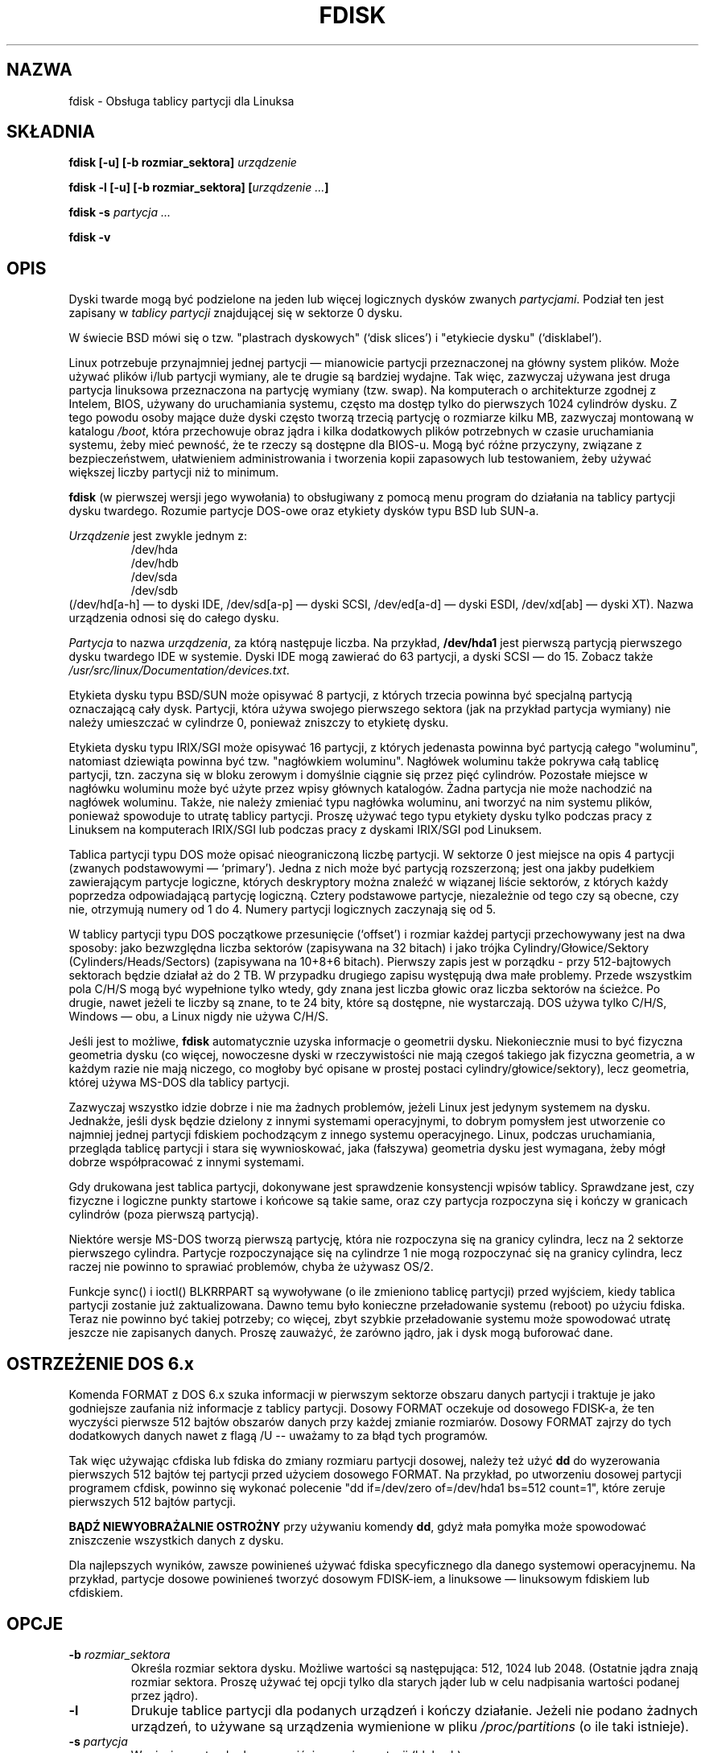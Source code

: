 .\" 1999 PTM Przemek Borys
.\" Last update: Robert Luberda <robert@debian.org>, Aug 2002, util-linux 2.11n
.\" $Id: fdisk.8,v 1.6 2002/08/29 16:37:53 robert Exp $
.\"
.\" Copyright 1992, 1993 Rickard E. Faith (faith@cs.unc.edu)
.\" Copyright 1998 Andries E. Brouwer (aeb@cwi.nl)
.\" May be distributed under the GNU General Public License
.TH FDISK 8 "11 czerwca 1998" "Linux 2.0" "Podręcznik progrmisty linuksowego"
.SH NAZWA
fdisk \- Obsługa tablicy partycji dla Linuksa
.SH SKŁADNIA
.BI "fdisk [\-u] [\-b rozmiar_sektora] " urządzenie
.sp
.BI "fdisk \-l [\-u] [\-b rozmiar_sektora] [" "urządzenie ..." ]
.sp
.BI "fdisk \-s " "partycja ..."
.sp
.BI "fdisk \-v
.SH OPIS
Dyski twarde mogą być podzielone na jeden lub więcej logicznych
dysków zwanych
.IR partycjami .
Podział ten jest zapisany w 
.I "tablicy partycji"
znajdującej się w sektorze 0 dysku.

W świecie BSD mówi się o tzw. "plastrach dyskowych" (`disk slices')
i "etykiecie dysku" (`disklabel').

Linux potrzebuje przynajmniej jednej partycji \(em mianowicie partycji
przeznaczonej na główny system plików.
Może używać plików i/lub partycji wymiany, ale te drugie są bardziej
wydajne. Tak więc, zazwyczaj używana jest druga partycja linuksowa
przeznaczona na partycję wymiany (tzw. swap).
Na komputerach o architekturze zgodnej z Intelem, BIOS, używany
do uruchamiania systemu, często ma dostęp tylko do pierwszych 1024 cylindrów
dysku. Z tego powodu osoby mające duże dyski często tworzą trzecią
partycję o rozmiarze kilku MB, zazwyczaj montowaną w katalogu
.IR /boot ,
która przechowuje obraz jądra i kilka dodatkowych plików potrzebnych w czasie
uruchamiania systemu, żeby mieć pewność, że te rzeczy są dostępne
dla BIOS-u.
Mogą być różne przyczyny, związane z bezpieczeństwem, ułatwieniem 
administrowania i tworzenia kopii zapasowych lub testowaniem, żeby
używać większej liczby partycji niż to minimum.

.B fdisk
(w pierwszej wersji jego wywołania)
to obsługiwany z pomocą menu program do działania na tablicy partycji dysku
twardego.
Rozumie partycje DOS-owe oraz etykiety dysków typu BSD lub SUN-a.

.I Urządzenie
jest zwykle jednym z:
.br
.nf
.RS
/dev/hda
/dev/hdb
/dev/sda
/dev/sdb
.RE
.fi
(/dev/hd[a-h] \(em to dyski IDE, /dev/sd[a-p] \(em dyski SCSI,
/dev/ed[a-d] \(em dyski ESDI, /dev/xd[ab] \(em dyski XT).
Nazwa urządzenia odnosi się do całego dysku.

.I Partycja
to nazwa
.IR urządzenia ,
za którą następuje liczba. Na przykład,
.B /dev/hda1
jest pierwszą partycją pierwszego dysku twardego IDE w systemie.
Dyski IDE mogą zawierać do 63 partycji, a dyski SCSI \(em do 15.
Zobacz także
.IR /usr/src/linux/Documentation/devices.txt .

Etykieta dysku typu BSD/SUN może opisywać 8 partycji,
z których trzecia powinna być specjalną partycją oznaczającą
cały dysk. Partycji, która używa swojego pierwszego sektora
(jak na przykład partycja wymiany) nie należy umieszczać 
w cylindrze 0, ponieważ zniszczy to etykietę dysku.

Etykieta dysku typu IRIX/SGI może opisywać 16 partycji,
z których jedenasta powinna być partycją całego "woluminu",
natomiast dziewiąta powinna być tzw. "nagłówkiem woluminu".
Nagłówek woluminu także pokrywa całą tablicę partycji, tzn.
zaczyna się  w bloku zerowym i domyślnie ciągnie się przez pięć cylindrów.
Pozostałe miejsce w nagłówku woluminu może być użyte przez wpisy
głównych katalogów. Żadna partycja nie może nachodzić na nagłówek woluminu.
Także, nie należy zmieniać typu nagłówka woluminu, ani tworzyć na nim
systemu plików, ponieważ spowoduje to utratę tablicy partycji. Proszę używać
tego typu etykiety dysku tylko podczas pracy z Linuksem na komputerach IRIX/SGI
lub podczas pracy z dyskami IRIX/SGI pod Linuksem.

Tablica partycji typu DOS może opisać nieograniczoną liczbę 
partycji. W sektorze 0 jest miejsce na opis 4 partycji
(zwanych podstawowymi \(em `primary'). Jedna z nich może być partycją
rozszerzoną; jest ona jakby pudełkiem zawierającym partycje
logiczne, których deskryptory można znaleźć w wiązanej
liście sektorów, z których każdy poprzedza odpowiadającą
partycję logiczną.
Cztery podstawowe partycje, niezależnie od tego czy są obecne,
czy nie, otrzymują numery od 1 do 4. Numery partycji logicznych
zaczynają się od 5.

W tablicy partycji typu DOS początkowe przesunięcie (`offset')
i rozmiar każdej partycji przechowywany jest na dwa sposoby:
jako bezwzględna liczba sektorów (zapisywana na 32 bitach)
i jako trójka Cylindry/Głowice/Sektory (Cylinders/Heads/Sectors)
(zapisywana na 10+8+6 bitach). Pierwszy zapis jest w porządku -
przy 512-bajtowych sektorach będzie działał aż do 2 TB. W przypadku
drugiego zapisu występują dwa małe problemy. Przede wszystkim
pola C/H/S mogą być wypełnione tylko wtedy, gdy znana jest liczba
głowic oraz liczba sektorów na ścieżce. Po drugie, nawet jeżeli
te liczby są znane, to te 24 bity, które są dostępne, nie wystarczają.
DOS używa tylko C/H/S, Windows \(em obu, a Linux nigdy nie używa C/H/S.

Jeśli jest to możliwe,
.B fdisk
automatycznie uzyska informacje o geometrii dysku. 
Niekoniecznie musi to być fizyczna geometria dysku (co więcej,
nowoczesne dyski w rzeczywistości nie mają czegoś takiego jak
fizyczna geometria, a w każdym razie nie mają niczego, co mogłoby
być opisane w prostej postaci cylindry/głowice/sektory),
lecz geometria, której używa MS-DOS dla tablicy partycji. 

Zazwyczaj wszystko idzie dobrze i nie ma żadnych problemów,
jeżeli Linux jest jedynym systemem na dysku. Jednakże, jeśli
dysk będzie dzielony z innymi systemami operacyjnymi, to dobrym pomysłem
jest utworzenie co najmniej jednej partycji fdiskiem pochodzącym z
innego systemu operacyjnego. Linux, podczas uruchamiania, przegląda
tablicę partycji i stara się wywnioskować, jaka (fałszywa) geometria
dysku jest wymagana, żeby mógł dobrze współpracować z innymi systemami.

Gdy drukowana jest tablica partycji, dokonywane jest sprawdzenie
konsystencji wpisów tablicy. Sprawdzane jest, czy fizyczne i logiczne
punkty startowe i końcowe są takie same, oraz czy partycja rozpoczyna się i kończy w
granicach cylindrów (poza pierwszą partycją).

Niektóre wersje MS-DOS tworzą pierwszą partycję, która nie rozpoczyna się na
granicy cylindra, lecz na 2 sektorze pierwszego cylindra. Partycje
rozpoczynające się na cylindrze 1 nie mogą rozpoczynać się na granicy
cylindra, lecz raczej nie powinno to sprawiać problemów, chyba że używasz
OS/2.

Funkcje sync() i ioctl() BLKRRPART są wywoływane (o ile zmieniono tablicę
partycji) przed wyjściem, kiedy tablica partycji zostanie już zaktualizowana.
Dawno temu było konieczne przeładowanie systemu (reboot) po użyciu fdiska.
Teraz nie powinno być takiej potrzeby; co więcej, zbyt szybkie przeładowanie
systemu może spowodować utratę jeszcze nie zapisanych danych. Proszę zauważyć,
że zarówno jądro, jak i dysk mogą buforować dane.

.SH "OSTRZEŻENIE DOS 6.x"

Komenda FORMAT z DOS 6.x szuka informacji w pierwszym sektorze obszaru
danych partycji i traktuje je jako godniejsze zaufania niż informacje z tablicy partycji.
Dosowy FORMAT oczekuje od dosowego FDISK-a, że ten wyczyści pierwsze 512
bajtów obszarów danych przy każdej zmianie rozmiarów. Dosowy FORMAT zajrzy
do tych dodatkowych danych nawet z flagą /U -- uważamy to za błąd tych
programów.

Tak więc używając cfdiska lub fdiska do zmiany rozmiaru partycji dosowej,
należy też użyć 
.B dd
do wyzerowania pierwszych 512 bajtów tej partycji przed użyciem dosowego
FORMAT. Na przykład, po utworzeniu dosowej partycji programem
cfdisk, powinno się  wykonać polecenie
"dd if=/dev/zero of=/dev/hda1 bs=512 count=1", które zeruje pierwszych 512
bajtów partycji.

.B BĄDŹ NIEWYOBRAŻALNIE OSTROŻNY
przy używaniu komendy
.BR dd ,
gdyż mała pomyłka może spowodować zniszczenie wszystkich danych z dysku.

Dla najlepszych wyników, zawsze powinieneś używać fdiska specyficznego dla danego
systemowi operacyjnemu. Na przykład, partycje dosowe powinieneś tworzyć
dosowym FDISK-iem, a linuksowe \(em linuksowym fdiskiem lub cfdiskiem.

.SH OPCJE
.TP
.BI "\-b " rozmiar_sektora
Określa rozmiar sektora dysku. Możliwe wartości są następująca: 512, 1024 lub 2048.
(Ostatnie jądra znają rozmiar sektora. Proszę używać tej opcji tylko dla starych
jąder lub w celu nadpisania wartości podanej przez jądro).
.TP
.B \-l
Drukuje tablice partycji dla podanych urządzeń i kończy działanie.
Jeżeli nie podano żadnych urządzeń, to używane są urządzenia
wymienione w pliku
.I /proc/partitions
(o ile taki istnieje).
.TP
.BI "\-s " partycja
Wypisuje na standardowym wyjściu
.I rozmiar
partycji (blokach).
.TP
.B \-v
Drukuje numer wersji
.B fdiska 
i kończy działanie.
.SH BŁĘDY
Istnieje kilka różnych programów *fdisk.
Każdy z nich ma swoje problemy i zalety.
Prosimy wypróbować ich w następującej kolejności:
.BR cfdisk ,
.BR fdisk ,
.BR sfdisk .
(Istotnie,
.B cfdisk
jest pięknym programem, mającym surowe wymagania co do tablic
partycji, które akceptuje, tworzącym tablice partycji wysokiej jakości.
Należy go używać, jeżeli tylko jest taka możliwość.
.B fdisk
jest programem mającym wiele błędów, robiącym mętne rzeczy \(em zazwyczaj
zdarza mu się dać sensowne wyniki. Jego pojedynczą zaletą jest 
obsługa etykiet dysków typu BSD i innych nie-DOS-owych tablic partycji.
Należy go unikać, jeżeli tylko jest taka możliwość.
.B sfdisk
jest programem tylko dla hakerów \(em interfejs użytkownika jest okropny,
ale program jest poprawniejszy od fdiska i potężniejszy od zarówno fdiska,
jak i cfdiska. Co więcej, może być używany nieinterakcyjnie).
.PP
Etykiety dysku typu IRIX/SGI nie są jeszcze obsługiwane przez jądro.
Co więcej,  katalogi główkowe (header directories) IRIX/SGI nie są
jeszcze w pełni obsługiwane.
.PP
Brak opcji "zapisz tablicę partycji do pliku".
.\" .SH AUTHORS
.\" A. V. Le Blanc (LeBlanc@mcc.ac.uk)
.\" Bernhard Fastenrath (fasten@informatik.uni-bonn.de)
.\" Jakub Jelinek (jj@sunsite.mff.cuni.cz)
.\" Andreas Neuper (ANeuper@GUUG.de)
.\" and many others.
.SH "ZOBACZ TAKŻE"
.BR cfdisk (8),
.BR parted (8),
.BR sfdisk (8).
